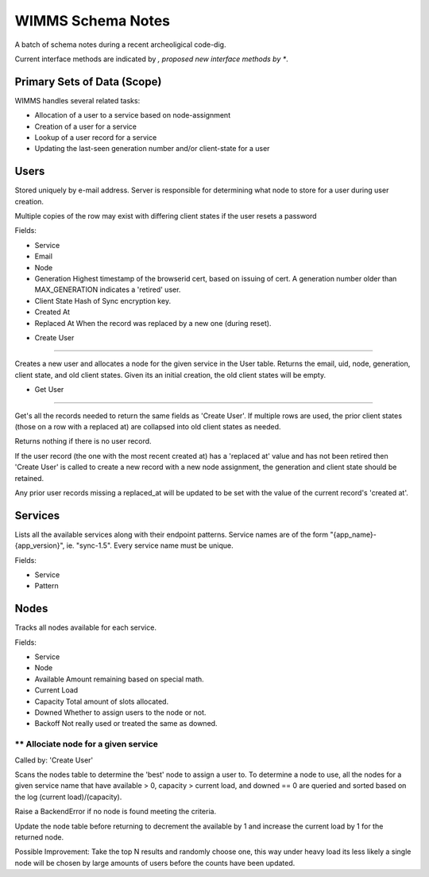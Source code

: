 ==================
WIMMS Schema Notes
==================

A batch of schema notes during a recent archeoligical code-dig.

Current interface methods are indicated by *, proposed new interface methods
by **.

Primary Sets of Data (Scope)
============================

WIMMS handles several related tasks:

- Allocation of a user to a service based on node-assignment
- Creation of a user for a service
- Lookup of a user record for a service
- Updating the last-seen generation number and/or client-state for a user

Users
=====

Stored uniquely by e-mail address. Server is responsible for determining what
node to store for a user during user creation.

Multiple copies of the row may exist with differing client states if the user
resets a password

Fields:

- Service
- Email
- Node
- Generation
  Highest timestamp of the browserid cert, based on issuing of cert.
  A generation number older than MAX_GENERATION indicates a 'retired' user.
- Client State
  Hash of Sync encryption key.
- Created At
- Replaced At
  When the record was replaced by a new one (during reset).

* Create User
-------------

Creates a new user and allocates a node for the given service in the User
table. Returns the email, uid, node, generation, client state, and old client
states. Given its an initial creation, the old client states will be empty.

* Get User
----------

Get's all the records needed to return the same fields as 'Create User'. If
multiple rows are used, the prior client states (those on a row with a
replaced at) are collapsed into old client states as needed.

Returns nothing if there is no user record.

If the user record (the one with the most recent created at) has a
'replaced at' value and has not been retired then 'Create User' is called to
create a new record with a new node assignment, the generation and client state
should be retained.

Any prior user records missing a replaced_at will be updated to be set with the
value of the current record's 'created at'.

Services
========

Lists all the available services along with their endpoint patterns. Service
names are of the form "{app_name}-{app_version}", ie. "sync-1.5". Every service
name must be unique.

Fields:

- Service
- Pattern

Nodes
=====

Tracks all nodes available for each service.

Fields:

- Service
- Node
- Available
  Amount remaining based on special math.
- Current Load
- Capacity
  Total amount of slots allocated.
- Downed
  Whether to assign users to the node or not.
- Backoff
  Not really used or treated the same as downed.

** Allociate node for a given service
-------------------------------------

Called by: 'Create User'

Scans the nodes table to determine the 'best' node to assign a user to.
To determine a node to use, all the nodes for a given service name that
have available > 0, capacity > current load, and downed == 0 are
queried and sorted based on the log (current load)/(capacity).

Raise a BackendError if no node is found meeting the criteria.

Update the node table before returning to decrement the available by 1
and increase the current load by 1 for the returned node.

Possible Improvement: Take the top N results and randomly choose one,
this way under heavy load its less likely a single node will be chosen
by large amounts of users before the counts have been updated.

